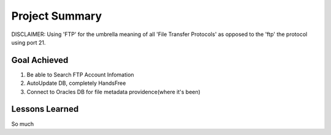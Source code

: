 Project Summary
===============
DISCLAIMER: Using 'FTP' for the umbrella meaning of all 'File Transfer Protocols'
as opposed to the 'ftp' the protocol using port 21.

Goal Achieved
-------------
1. Be able to Search FTP Account Infomation
2. AutoUpdate DB, completely HandsFree
3. Connect to Oracles DB for file metadata providence(where it's been)

Lessons Learned
---------------
So much